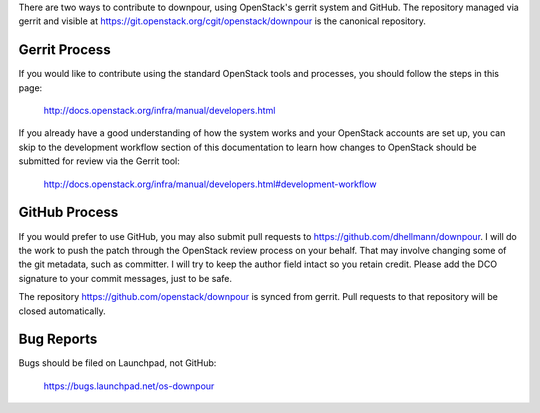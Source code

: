 There are two ways to contribute to downpour, using OpenStack's gerrit
system and GitHub. The repository managed via gerrit and visible at
https://git.openstack.org/cgit/openstack/downpour is the canonical
repository.

Gerrit Process
==============

If you would like to contribute using the standard OpenStack tools and
processes, you should follow the steps in this page:

   http://docs.openstack.org/infra/manual/developers.html

If you already have a good understanding of how the system works and your
OpenStack accounts are set up, you can skip to the development workflow
section of this documentation to learn how changes to OpenStack should be
submitted for review via the Gerrit tool:

   http://docs.openstack.org/infra/manual/developers.html#development-workflow

GitHub Process
==============

If you would prefer to use GitHub, you may also submit pull requests
to https://github.com/dhellmann/downpour. I will do the work to push
the patch through the OpenStack review process on your behalf. That
may involve changing some of the git metadata, such as committer. I
will try to keep the author field intact so you retain credit. Please
add the DCO signature to your commit messages, just to be safe.

The repository https://github.com/openstack/downpour is synced from
gerrit. Pull requests to that repository will be closed automatically.

Bug Reports
===========

Bugs should be filed on Launchpad, not GitHub:

   https://bugs.launchpad.net/os-downpour
